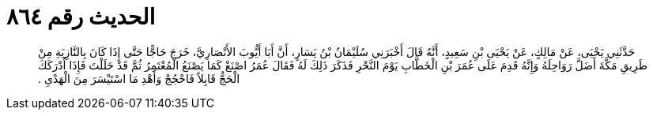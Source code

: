 
= الحديث رقم ٨٦٤

[quote.hadith]
حَدَّثَنِي يَحْيَى، عَنْ مَالِكٍ، عَنْ يَحْيَى بْنِ سَعِيدٍ، أَنَّهُ قَالَ أَخْبَرَنِي سُلَيْمَانُ بْنُ يَسَارٍ، أَنَّ أَبَا أَيُّوبَ الأَنْصَارِيَّ، خَرَجَ حَاجًّا حَتَّى إِذَا كَانَ بِالنَّازِيَةِ مِنْ طَرِيقِ مَكَّةَ أَضَلَّ رَوَاحِلَهُ وَإِنَّهُ قَدِمَ عَلَى عُمَرَ بْنِ الْخَطَّابِ يَوْمَ النَّحْرِ فَذَكَرَ ذَلِكَ لَهُ فَقَالَ عُمَرُ اصْنَعْ كَمَا يَصْنَعُ الْمُعْتَمِرُ ثُمَّ قَدْ حَلَلْتَ فَإِذَا أَدْرَكَكَ الْحَجُّ قَابِلاً فَاحْجُجْ وَأَهْدِ مَا اسْتَيْسَرَ مِنَ الْهَدْىِ ‏.‏